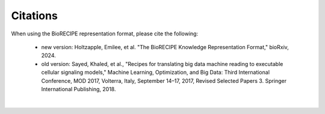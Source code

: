 ############
Citations
############

When using the BioRECIPE representation format, please cite the following:

 - new version: Holtzapple, Emilee, et al. "The BioRECIPE Knowledge Representation Format," bioRxiv, 2024.
 - old version: Sayed, Khaled, et al., "Recipes for translating big data machine reading to executable cellular signaling models," Machine Learning, Optimization, and Big Data: Third International Conference, MOD 2017, Volterra, Italy, September 14–17, 2017, Revised Selected Papers 3. Springer International Publishing, 2018.

|

